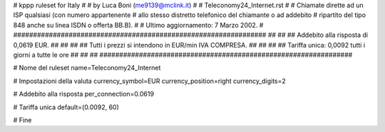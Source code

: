 ################################################################
#
# kppp ruleset for Italy
#
# by Luca Boni (me9139@mclink.it)
#
# Teleconomy24_Internet.rst
#
# Chiamate dirette ad un ISP qualsiasi (con numero appartenente
# allo stesso distretto telefonico del chiamante o ad addebito
# ripartito del tipo 848 anche su linea ISDN o offerta BB.B).
#
# Ultimo aggiornamento: 7 Marzo 2002.
# 
################################################################
##							      ##
## Addebito alla risposta di 0,0619 EUR.	  	      ##
##							      ##
## Tutti i prezzi si intendono in EUR/min IVA COMPRESA.       ##
##							      ##
## Tariffa unica:  0,0092 tutti i giorni a tutte le ore	      ##
##							      ##
################################################################


# Nome del ruleset
name=Teleconomy24_Internet

# Impostazioni della valuta
currency_symbol=EUR
currency_position=right 
currency_digits=2

# Addebito alla risposta
per_connection=0.0619

# Tariffa unica
default=(0.0092, 60)

# Fine
